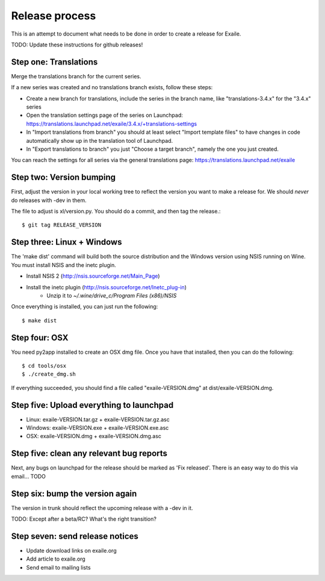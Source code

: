 
Release process
===============

This is an attempt to document what needs to be done in order to create a
release for Exaile.

TODO: Update these instructions for github releases!

Step one: Translations
----------------------

Merge the translations branch for the current series.

If a new series was created and no translations branch exists, follow
these steps:

* Create a new branch for translations, include the series in the branch
  name, like "translations-3.4.x" for the "3.4.x" series
* Open the translation settings page of the series on Launchpad:
  https://translations.launchpad.net/exaile/3.4.x/+translations-settings
* In "Import translations from branch" you should at least select
  "Import template files" to have changes in code automatically show up
  in the translation tool of Launchpad.
* In "Export translations to branch" you just "Choose a target branch",
  namely the one you just created.

You can reach the settings for all series via the general translations
page: https://translations.launchpad.net/exaile

Step two: Version bumping
-------------------------

First, adjust the version in your local working tree to reflect the version
you want to make a release for. We should *never* do releases with -dev in
them.

The file to adjust is xl/version.py. You should do a commit, and then tag
the release.::

    $ git tag RELEASE_VERSION


.. _win32_installer:

Step three: Linux + Windows
---------------------------

The 'make dist' command will build both the source distribution and the
Windows version using NSIS running on Wine. You must install NSIS and the
inetc plugin.

* Install NSIS 2 (http://nsis.sourceforge.net/Main_Page)
* Install the inetc plugin (http://nsis.sourceforge.net/Inetc_plug-in)
    * Unzip it to `~/.wine/drive_c/Program Files (x86)/NSIS`

Once everything is installed, you can just run the following::

    $ make dist
    

.. _osx_installer:

Step four: OSX
--------------

You need py2app installed to create an OSX dmg file. Once you have that
installed, then you can do the following::

    $ cd tools/osx
    $ ./create_dmg.sh

If everything succeeded, you should find a file called "exaile-VERSION.dmg" at
dist/exaile-VERSION.dmg.


Step five: Upload everything to launchpad
-----------------------------------------

* Linux: exaile-VERSION.tar.gz + exaile-VERSION.tar.gz.asc
* Windows: exaile-VERSION.exe + exaile-VERSION.exe.asc
* OSX: exaile-VERSION.dmg + exaile-VERSION.dmg.asc


Step five: clean any relevant bug reports
-----------------------------------------

Next, any bugs on launchpad for the release should be marked as 'Fix released'. There is
an easy way to do this via email...  TODO


Step six: bump the version again
--------------------------------

The version in trunk should reflect the upcoming release with a -dev in it.

TODO: Except after a beta/RC? What's the right transition?

Step seven: send release notices
--------------------------------

* Update download links on exaile.org
* Add article to exaile.org
* Send email to mailing lists
